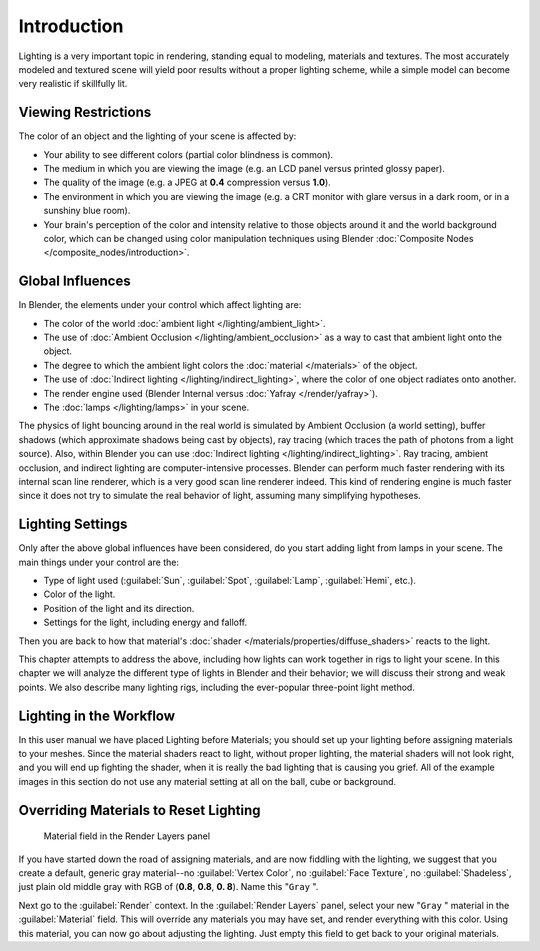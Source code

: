 
Introduction
************

Lighting is a very important topic in rendering, standing equal to modeling,
materials and textures. The most accurately modeled and textured scene will yield poor results
without a proper lighting scheme,
while a simple model can become very realistic if skillfully lit.


Viewing Restrictions
====================

The color of an object and the lighting of your scene is affected by:

- Your ability to see different colors (partial color blindness is common).
- The medium in which you are viewing the image (e.g. an LCD panel versus printed glossy paper).
- The quality of the image (e.g. a JPEG at **0.4** compression versus **1.0**).
- The environment in which you are viewing the image (e.g. a CRT monitor with glare versus in a dark room, or in a sunshiny blue room).
- Your brain's perception of the color and intensity relative to those objects around it and the world background color, which can be changed using color manipulation techniques  using Blender :doc:`Composite Nodes </composite_nodes/introduction>`.


Global Influences
=================

In Blender, the elements under your control which affect lighting are:

- The color of the world :doc:`ambient light </lighting/ambient_light>`.
- The use of :doc:`Ambient Occlusion </lighting/ambient_occlusion>` as a way to cast that ambient light onto the object.
- The degree to which the ambient light colors the :doc:`material </materials>` of the object.
- The use of :doc:`Indirect lighting </lighting/indirect_lighting>`, where the color of one object radiates onto another.
- The render engine used (Blender Internal versus :doc:`Yafray </render/yafray>`).
- The :doc:`lamps </lighting/lamps>` in your scene.

The physics of light bouncing around in the real world is simulated by Ambient Occlusion (a world setting), buffer shadows (which approximate shadows being cast by objects), ray tracing (which traces the path of photons from a light source). Also, within Blender you can use :doc:`Indirect lighting </lighting/indirect_lighting>`. Ray tracing, ambient occlusion, and indirect lighting are computer-intensive processes. Blender can perform much faster rendering with its internal scan line renderer, which is a very good scan line renderer indeed. This kind of rendering engine is much faster since it does not try to simulate the real behavior of light, assuming many simplifying hypotheses.


Lighting Settings
=================

Only after the above global influences have been considered,
do you start adding light from lamps in your scene.
The main things under your control are the:

- Type of light used (:guilabel:`Sun`, :guilabel:`Spot`, :guilabel:`Lamp`, :guilabel:`Hemi`, etc.).
- Color of the light.
- Position of the light and its direction.
- Settings for the light, including energy and falloff.

Then you are back to how that material's :doc:`shader </materials/properties/diffuse_shaders>` reacts to the light.

This chapter attempts to address the above,
including how lights can work together in rigs to light your scene.
In this chapter we will analyze the different type of lights in Blender and their behavior;
we will discuss their strong and weak points. We also describe many lighting rigs,
including the ever-popular three-point light method.


Lighting in the Workflow
========================

In this user manual we have placed Lighting before Materials;
you should set up your lighting before assigning materials to your meshes.
Since the material shaders react to light, without proper lighting,
the material shaders will not look right, and you will end up fighting the shader,
when it is really the bad lighting that is causing you grief.
All of the example images in this section do not use any material setting at all on the ball,
cube or background.


Overriding Materials to Reset Lighting
======================================

.. figure:: /images/25-Manual-Lighting-MatField.jpg
   :width: 310px
   :figwidth: 310px

   Material field in the Render Layers panel


If you have started down the road of assigning materials,
and are now fiddling with the lighting, we suggest that you create a default,
generic gray material--no :guilabel:`Vertex Color`, no :guilabel:`Face Texture`,
no :guilabel:`Shadeless`, just plain old middle gray with RGB of (**0.8**, **0.8**, **0.
8**).  Name this "\ ``Gray`` ".

Next go to the :guilabel:`Render` context. In the :guilabel:`Render Layers` panel,
select your new "\ ``Gray`` " material in the :guilabel:`Material` field.
This will override any materials you may have set, and render everything with this color.
Using this material, you can now go about adjusting the lighting.
Just empty this field to get back to your original materials.


